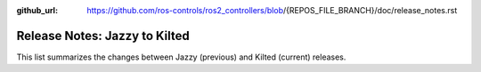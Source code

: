 :github_url: https://github.com/ros-controls/ros2_controllers/blob/{REPOS_FILE_BRANCH}/doc/release_notes.rst

Release Notes: Jazzy to Kilted
^^^^^^^^^^^^^^^^^^^^^^^^^^^^^^^^^^^^^

This list summarizes the changes between Jazzy (previous) and Kilted (current) releases.

